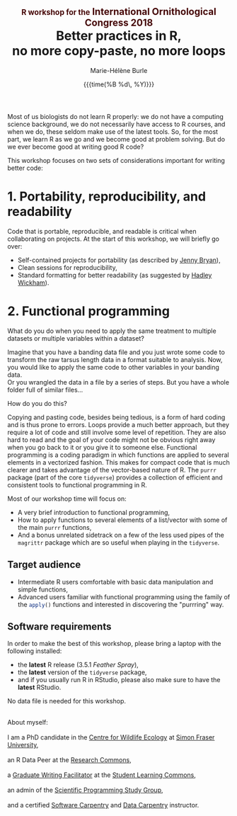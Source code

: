 #+OPTIONS: title:t date:t author:t email:t
#+OPTIONS: toc:t h:6 num:nil |:t todo:nil
#+OPTIONS: *:t -:t ::t <:t \n:t e:t creator:nil
#+OPTIONS: f:t inline:t tasks:t tex:t timestamp:t
#+OPTIONS: html-preamble:t html-postamble:nil

#+PROPERTY: header-args:R :session R:purrr :eval no :exports code :tangle yes :comments link

#+TITLE:   @@html:<span style="font-size: 60%; color: #460606;">@@R workshop for the@@html:</span>@@@@html:<span style="font-size: 75%; color: #460606;">@@ International Ornithological Congress 2018@@html:</span>@@@@html:</span>@@@@html:<br>@@Better practices in R,@@html:<br>@@no more copy-paste, no more loops
#+DATE:	   {{{time(%B %d\, %Y)}}}
#+AUTHOR:  Marie-Hélène Burle
#+EMAIL:   msb2@sfu.ca

Most of us biologists do not learn R properly: we do not have a computing science background, we do not necessarily have access to R courses, and when we do, these seldom make use of the latest tools. So, for the most part, we learn R as we go and we become good at problem solving. But do we ever become good at writing good R code?

This workshop focuses on two sets of considerations important for writing better code:

* 1. Portability, reproducibility, and readability

Code that is portable, reproducible, and readable is critical when collaborating on projects. At the start of this workshop, we will briefly go over:

- Self-contained projects for portability (as described by [[https://github.com/jennybc][Jenny Bryan]]),
- Clean sessions for reproducibility,
- Standard formatting for better readability (as suggested by [[http://hadley.nz/][Hadley Wickham]]).

* 2. Functional programming

What do you do when you need to apply the same treatment to multiple datasets or multiple variables within a dataset?

Imagine that you have a banding data file and you just wrote some code to transform the raw tarsus length data in a format suitable to analysis. Now, you would like to apply the same code to other variables in your banding data.
Or you wrangled the data in a file by a series of steps. But you have a whole folder full of similar files...

How do you do this?

Copying and pasting code, besides being tedious, is a form of hard coding and is thus prone to errors. Loops provide a much better approach, but they require a lot of code and still involve some level of repetition. They are also hard to read and the goal of your code might not be obvious right away when you go back to it or you give it to someone else. Functional programming is a coding paradigm in which functions are applied to several elements in a vectorized fashion. This makes for compact code that is much clearer and takes advantage of the vector-based nature of R. The src_R[:eval no]{purrr} package (part of the core src_R[:eval no]{tidyverse}) provides a collection of efficient and consistent tools to functional programming in R.

Most of our workshop time will focus on:

- A very brief introduction to functional programming,
- How to apply functions to several elements of a list/vector with some of the main src_R[:eval no]{purrr} functions,
- And a bonus unrelated sidetrack on a few of the less used pipes of the src_R[:eval no]{magrittr} package which are so useful when playing in the src_R[:eval no]{tidyverse}.

** Target audience

- Intermediate R users comfortable with basic data manipulation and simple functions,
- Advanced users familiar with functional programming using the family of the src_R[:eval no]{apply()} functions and interested in discovering the "purrring" way.

** Software requirements

In order to make the best of this workshop, please bring a laptop with the following installed:

- the *latest* R release (3.5.1 /Feather Spray/),
- the *latest* version of the src_R[:eval no]{tidyverse} package,
- and if you usually run R in RStudio, please also make sure to have the *latest* RStudio.

No data file is needed for this workshop.

#+HTML: <br>

#+BEGIN_VERSE
About myself:
I am a PhD candidate in the [[https://www.sfu.ca/biology/wildberg/NewCWEPage/CWEnewTestHome.htm][Centre for Wildlife Ecology]] at [[https://www.sfu.ca/][Simon Fraser University]],
an R Data Peer at the [[https://www.sfu.ca/dean-gradstudies/new_graduate_students/campus_services/research-commons.html][Research Commons]],
a [[https://www.lib.sfu.ca/about/branches-depts/slc/slc-who/grad-facilitators/undergraduate-writing][Graduate Writing Facilitator]] at the [[https://www.lib.sfu.ca/about/branches-depts/slc][Student Learning Commons]],
an admin of the [[http://sciprog.ca/][Scientific Programming Study Group]],
and a certified [[https://software-carpentry.org/][Software Carpentry]] and [[http://www.datacarpentry.org/][Data Carpentry]] instructor.
#+END_VERSE
